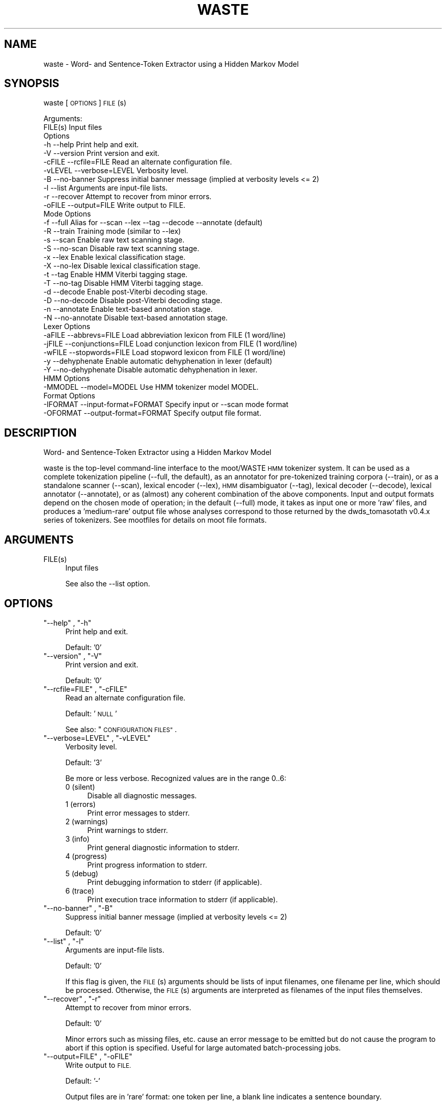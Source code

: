 .\" Automatically generated by Pod::Man 2.28 (Pod::Simple 3.29)
.\"
.\" Standard preamble:
.\" ========================================================================
.de Sp \" Vertical space (when we can't use .PP)
.if t .sp .5v
.if n .sp
..
.de Vb \" Begin verbatim text
.ft CW
.nf
.ne \\$1
..
.de Ve \" End verbatim text
.ft R
.fi
..
.\" Set up some character translations and predefined strings.  \*(-- will
.\" give an unbreakable dash, \*(PI will give pi, \*(L" will give a left
.\" double quote, and \*(R" will give a right double quote.  \*(C+ will
.\" give a nicer C++.  Capital omega is used to do unbreakable dashes and
.\" therefore won't be available.  \*(C` and \*(C' expand to `' in nroff,
.\" nothing in troff, for use with C<>.
.tr \(*W-
.ds C+ C\v'-.1v'\h'-1p'\s-2+\h'-1p'+\s0\v'.1v'\h'-1p'
.ie n \{\
.    ds -- \(*W-
.    ds PI pi
.    if (\n(.H=4u)&(1m=24u) .ds -- \(*W\h'-12u'\(*W\h'-12u'-\" diablo 10 pitch
.    if (\n(.H=4u)&(1m=20u) .ds -- \(*W\h'-12u'\(*W\h'-8u'-\"  diablo 12 pitch
.    ds L" ""
.    ds R" ""
.    ds C` ""
.    ds C' ""
'br\}
.el\{\
.    ds -- \|\(em\|
.    ds PI \(*p
.    ds L" ``
.    ds R" ''
.    ds C`
.    ds C'
'br\}
.\"
.\" Escape single quotes in literal strings from groff's Unicode transform.
.ie \n(.g .ds Aq \(aq
.el       .ds Aq '
.\"
.\" If the F register is turned on, we'll generate index entries on stderr for
.\" titles (.TH), headers (.SH), subsections (.SS), items (.Ip), and index
.\" entries marked with X<> in POD.  Of course, you'll have to process the
.\" output yourself in some meaningful fashion.
.\"
.\" Avoid warning from groff about undefined register 'F'.
.de IX
..
.nr rF 0
.if \n(.g .if rF .nr rF 1
.if (\n(rF:(\n(.g==0)) \{
.    if \nF \{
.        de IX
.        tm Index:\\$1\t\\n%\t"\\$2"
..
.        if !\nF==2 \{
.            nr % 0
.            nr F 2
.        \}
.    \}
.\}
.rr rF
.\"
.\" Accent mark definitions (@(#)ms.acc 1.5 88/02/08 SMI; from UCB 4.2).
.\" Fear.  Run.  Save yourself.  No user-serviceable parts.
.    \" fudge factors for nroff and troff
.if n \{\
.    ds #H 0
.    ds #V .8m
.    ds #F .3m
.    ds #[ \f1
.    ds #] \fP
.\}
.if t \{\
.    ds #H ((1u-(\\\\n(.fu%2u))*.13m)
.    ds #V .6m
.    ds #F 0
.    ds #[ \&
.    ds #] \&
.\}
.    \" simple accents for nroff and troff
.if n \{\
.    ds ' \&
.    ds ` \&
.    ds ^ \&
.    ds , \&
.    ds ~ ~
.    ds /
.\}
.if t \{\
.    ds ' \\k:\h'-(\\n(.wu*8/10-\*(#H)'\'\h"|\\n:u"
.    ds ` \\k:\h'-(\\n(.wu*8/10-\*(#H)'\`\h'|\\n:u'
.    ds ^ \\k:\h'-(\\n(.wu*10/11-\*(#H)'^\h'|\\n:u'
.    ds , \\k:\h'-(\\n(.wu*8/10)',\h'|\\n:u'
.    ds ~ \\k:\h'-(\\n(.wu-\*(#H-.1m)'~\h'|\\n:u'
.    ds / \\k:\h'-(\\n(.wu*8/10-\*(#H)'\z\(sl\h'|\\n:u'
.\}
.    \" troff and (daisy-wheel) nroff accents
.ds : \\k:\h'-(\\n(.wu*8/10-\*(#H+.1m+\*(#F)'\v'-\*(#V'\z.\h'.2m+\*(#F'.\h'|\\n:u'\v'\*(#V'
.ds 8 \h'\*(#H'\(*b\h'-\*(#H'
.ds o \\k:\h'-(\\n(.wu+\w'\(de'u-\*(#H)/2u'\v'-.3n'\*(#[\z\(de\v'.3n'\h'|\\n:u'\*(#]
.ds d- \h'\*(#H'\(pd\h'-\w'~'u'\v'-.25m'\f2\(hy\fP\v'.25m'\h'-\*(#H'
.ds D- D\\k:\h'-\w'D'u'\v'-.11m'\z\(hy\v'.11m'\h'|\\n:u'
.ds th \*(#[\v'.3m'\s+1I\s-1\v'-.3m'\h'-(\w'I'u*2/3)'\s-1o\s+1\*(#]
.ds Th \*(#[\s+2I\s-2\h'-\w'I'u*3/5'\v'-.3m'o\v'.3m'\*(#]
.ds ae a\h'-(\w'a'u*4/10)'e
.ds Ae A\h'-(\w'A'u*4/10)'E
.    \" corrections for vroff
.if v .ds ~ \\k:\h'-(\\n(.wu*9/10-\*(#H)'\s-2\u~\d\s+2\h'|\\n:u'
.if v .ds ^ \\k:\h'-(\\n(.wu*10/11-\*(#H)'\v'-.4m'^\v'.4m'\h'|\\n:u'
.    \" for low resolution devices (crt and lpr)
.if \n(.H>23 .if \n(.V>19 \
\{\
.    ds : e
.    ds 8 ss
.    ds o a
.    ds d- d\h'-1'\(ga
.    ds D- D\h'-1'\(hy
.    ds th \o'bp'
.    ds Th \o'LP'
.    ds ae ae
.    ds Ae AE
.\}
.rm #[ #] #H #V #F C
.\" ========================================================================
.\"
.IX Title "WASTE 1"
.TH WASTE 1 "2016-11-18" "moot v2.0.14-1" "moot PoS Tagger"
.\" For nroff, turn off justification.  Always turn off hyphenation; it makes
.\" way too many mistakes in technical documents.
.if n .ad l
.nh
.SH "NAME"
waste \- Word\- and Sentence\-Token Extractor using a Hidden Markov Model
.SH "SYNOPSIS"
.IX Header "SYNOPSIS"
waste [\s-1OPTIONS\s0] \s-1FILE\s0(s)
.PP
.Vb 2
\& Arguments:
\&    FILE(s)  Input files
\&
\& Options
\&    \-h        \-\-help                  Print help and exit.
\&    \-V        \-\-version               Print version and exit.
\&    \-cFILE    \-\-rcfile=FILE           Read an alternate configuration file.
\&    \-vLEVEL   \-\-verbose=LEVEL         Verbosity level.
\&    \-B        \-\-no\-banner             Suppress initial banner message (implied at verbosity levels <= 2)
\&    \-l        \-\-list                  Arguments are input\-file lists.
\&    \-r        \-\-recover               Attempt to recover from minor errors.
\&    \-oFILE    \-\-output=FILE           Write output to FILE.
\&
\& Mode Options
\&    \-f        \-\-full                  Alias for \-\-scan \-\-lex \-\-tag \-\-decode \-\-annotate (default)
\&    \-R        \-\-train                 Training mode (similar to \-\-lex)
\&    \-s        \-\-scan                  Enable raw text scanning stage.
\&    \-S        \-\-no\-scan               Disable raw text scanning stage.
\&    \-x        \-\-lex                   Enable lexical classification stage.
\&    \-X        \-\-no\-lex                Disable lexical classification stage.
\&    \-t        \-\-tag                   Enable HMM Viterbi tagging stage.
\&    \-T        \-\-no\-tag                Disable HMM Viterbi tagging stage.
\&    \-d        \-\-decode                Enable post\-Viterbi decoding stage.
\&    \-D        \-\-no\-decode             Disable post\-Viterbi decoding stage.
\&    \-n        \-\-annotate              Enable text\-based annotation stage.
\&    \-N        \-\-no\-annotate           Disable text\-based annotation stage.
\&
\& Lexer Options
\&    \-aFILE    \-\-abbrevs=FILE          Load abbreviation lexicon from FILE (1 word/line)
\&    \-jFILE    \-\-conjunctions=FILE     Load conjunction lexicon from FILE (1 word/line)
\&    \-wFILE    \-\-stopwords=FILE        Load stopword lexicon from FILE (1 word/line)
\&    \-y        \-\-dehyphenate           Enable automatic dehyphenation in lexer (default)
\&    \-Y        \-\-no\-dehyphenate        Disable automatic dehyphenation in lexer.
\&
\& HMM Options
\&    \-MMODEL   \-\-model=MODEL           Use HMM tokenizer model MODEL.
\&
\& Format Options
\&    \-IFORMAT  \-\-input\-format=FORMAT   Specify input or \-\-scan mode format
\&    \-OFORMAT  \-\-output\-format=FORMAT  Specify output file format.
.Ve
.SH "DESCRIPTION"
.IX Header "DESCRIPTION"
Word\- and Sentence-Token Extractor using a Hidden Markov Model
.PP
waste is the top-level command-line interface to the moot/WASTE \s-1HMM\s0 tokenizer system.
It can be used as a complete tokenization pipeline (\-\-full, the default),
as an annotator for pre-tokenized training corpora (\-\-train),
or as a standalone scanner (\-\-scan),
lexical encoder (\-\-lex),
\&\s-1HMM\s0 disambiguator (\-\-tag),
lexical decoder (\-\-decode),
lexical annotator (\-\-annotate),
or as (almost) any coherent combination  of the above components.
Input and output formats depend on the chosen mode of operation; in the default (\-\-full) mode,
it takes as input one or more 'raw' files, and produces a 'medium\-rare' output file whose analyses
correspond to those returned by the dwds_tomasotath v0.4.x series of tokenizers.
See mootfiles for details on moot file formats.
.SH "ARGUMENTS"
.IX Header "ARGUMENTS"
.ie n .IP "FILE(s)" 4
.el .IP "\f(CWFILE(s)\fR" 4
.IX Item "FILE(s)"
Input files
.Sp
See also the \-\-list option.
.SH "OPTIONS"
.IX Header "OPTIONS"
.ie n .IP """\-\-help"" , ""\-h""" 4
.el .IP "\f(CW\-\-help\fR , \f(CW\-h\fR" 4
.IX Item "--help , -h"
Print help and exit.
.Sp
Default: '0'
.ie n .IP """\-\-version"" , ""\-V""" 4
.el .IP "\f(CW\-\-version\fR , \f(CW\-V\fR" 4
.IX Item "--version , -V"
Print version and exit.
.Sp
Default: '0'
.ie n .IP """\-\-rcfile=FILE"" , ""\-cFILE""" 4
.el .IP "\f(CW\-\-rcfile=FILE\fR , \f(CW\-cFILE\fR" 4
.IX Item "--rcfile=FILE , -cFILE"
Read an alternate configuration file.
.Sp
Default: '\s-1NULL\s0'
.Sp
See also: \*(L"\s-1CONFIGURATION FILES\*(R"\s0.
.ie n .IP """\-\-verbose=LEVEL"" , ""\-vLEVEL""" 4
.el .IP "\f(CW\-\-verbose=LEVEL\fR , \f(CW\-vLEVEL\fR" 4
.IX Item "--verbose=LEVEL , -vLEVEL"
Verbosity level.
.Sp
Default: '3'
.Sp
Be more or less verbose.  Recognized values are in the range 0..6:
.RS 4
.IP "0 (silent)" 4
.IX Item "0 (silent)"
Disable all diagnostic messages.
.IP "1 (errors)" 4
.IX Item "1 (errors)"
Print error messages to stderr.
.IP "2 (warnings)" 4
.IX Item "2 (warnings)"
Print warnings to stderr.
.IP "3 (info)" 4
.IX Item "3 (info)"
Print general diagnostic information to stderr.
.IP "4 (progress)" 4
.IX Item "4 (progress)"
Print progress information to stderr.
.IP "5 (debug)" 4
.IX Item "5 (debug)"
Print debugging information to stderr (if applicable).
.IP "6 (trace)" 4
.IX Item "6 (trace)"
Print execution trace information to stderr (if applicable).
.RE
.RS 4
.RE
.ie n .IP """\-\-no\-banner"" , ""\-B""" 4
.el .IP "\f(CW\-\-no\-banner\fR , \f(CW\-B\fR" 4
.IX Item "--no-banner , -B"
Suppress initial banner message (implied at verbosity levels <= 2)
.Sp
Default: '0'
.ie n .IP """\-\-list"" , ""\-l""" 4
.el .IP "\f(CW\-\-list\fR , \f(CW\-l\fR" 4
.IX Item "--list , -l"
Arguments are input-file lists.
.Sp
Default: '0'
.Sp
If this flag is given, the \s-1FILE\s0(s) arguments should be lists
of input filenames, one filename per line, which should be
processed.  Otherwise, the \s-1FILE\s0(s) arguments are interpreted
as filenames of the input files themselves.
.ie n .IP """\-\-recover"" , ""\-r""" 4
.el .IP "\f(CW\-\-recover\fR , \f(CW\-r\fR" 4
.IX Item "--recover , -r"
Attempt to recover from minor errors.
.Sp
Default: '0'
.Sp
Minor errors such as missing files, etc. cause an error message to be
emitted but do not cause the program to abort if this option is specified.
Useful for large automated batch-processing jobs.
.ie n .IP """\-\-output=FILE"" , ""\-oFILE""" 4
.el .IP "\f(CW\-\-output=FILE\fR , \f(CW\-oFILE\fR" 4
.IX Item "--output=FILE , -oFILE"
Write output to \s-1FILE.\s0
.Sp
Default: '\-'
.Sp
Output files are in 'rare' format: one token per line, a blank line
indicates a sentence boundary.
.SS "Mode Options"
.IX Subsection "Mode Options"
.ie n .IP """\-\-full"" , ""\-f""" 4
.el .IP "\f(CW\-\-full\fR , \f(CW\-f\fR" 4
.IX Item "--full , -f"
Alias for \-\-scan \-\-lex \-\-tag \-\-decode \-\-annotate (default)
.Sp
Default: '0'
.ie n .IP """\-\-train"" , ""\-R""" 4
.el .IP "\f(CW\-\-train\fR , \f(CW\-R\fR" 4
.IX Item "--train , -R"
Training mode (similar to \-\-lex)
.Sp
Default: '0'
.Sp
Runs the \s-1WASTE\s0 scanner and lexer item-wise on pre-tokenized input,
which must contain token text with leading whitespace where appropriate.
Embedded special characters can be escaped with backslashes
(e.g. \f(CW\*(C`\en\*(C'\fR, \f(CW\*(C`\er\*(C'\fR, \f(CW\*(C`\et\*(C'\fR, \f(CW\*(C`\ef\*(C'\fR, \f(CW\*(C`\ev\*(C'\fR, \f(CW\*(C`\e\e\*(C'\fR, and \f(CW\*(C`\e\e \*(C'\fR),
and any input tokens are truncated at a \f(CW $= \fR substring if present.
Output is in 'well\-done' format suitable for passing to mootrain.
Overrides any other other runtime mode options.
.ie n .IP """\-\-scan"" , ""\-s""" 4
.el .IP "\f(CW\-\-scan\fR , \f(CW\-s\fR" 4
.IX Item "--scan , -s"
Enable raw text scanning stage.
.Sp
Default: '0'
.ie n .IP """\-\-no\-scan"" , ""\-S""" 4
.el .IP "\f(CW\-\-no\-scan\fR , \f(CW\-S\fR" 4
.IX Item "--no-scan , -S"
Disable raw text scanning stage.
.Sp
Default: '0'
.ie n .IP """\-\-lex"" , ""\-x""" 4
.el .IP "\f(CW\-\-lex\fR , \f(CW\-x\fR" 4
.IX Item "--lex , -x"
Enable lexical classification stage.
.Sp
Default: '0'
.Sp
If lexer stage is enabled, you should also specify \-\-abbrevs, \-\-conjunctions, and/or \-\-stopwords
as appropriate for your model.
.ie n .IP """\-\-no\-lex"" , ""\-X""" 4
.el .IP "\f(CW\-\-no\-lex\fR , \f(CW\-X\fR" 4
.IX Item "--no-lex , -X"
Disable lexical classification stage.
.Sp
Default: '0'
.ie n .IP """\-\-tag"" , ""\-t""" 4
.el .IP "\f(CW\-\-tag\fR , \f(CW\-t\fR" 4
.IX Item "--tag , -t"
Enable \s-1HMM\s0 Viterbi tagging stage.
.Sp
Default: '0'
.Sp
Requires \-\-model option.
.ie n .IP """\-\-no\-tag"" , ""\-T""" 4
.el .IP "\f(CW\-\-no\-tag\fR , \f(CW\-T\fR" 4
.IX Item "--no-tag , -T"
Disable \s-1HMM\s0 Viterbi tagging stage.
.Sp
Default: '0'
.ie n .IP """\-\-decode"" , ""\-d""" 4
.el .IP "\f(CW\-\-decode\fR , \f(CW\-d\fR" 4
.IX Item "--decode , -d"
Enable post-Viterbi decoding stage.
.Sp
Default: '0'
.ie n .IP """\-\-no\-decode"" , ""\-D""" 4
.el .IP "\f(CW\-\-no\-decode\fR , \f(CW\-D\fR" 4
.IX Item "--no-decode , -D"
Disable post-Viterbi decoding stage.
.Sp
Default: '0'
.ie n .IP """\-\-annotate"" , ""\-n""" 4
.el .IP "\f(CW\-\-annotate\fR , \f(CW\-n\fR" 4
.IX Item "--annotate , -n"
Enable text-based annotation stage.
.Sp
Default: '0'
.ie n .IP """\-\-no\-annotate"" , ""\-N""" 4
.el .IP "\f(CW\-\-no\-annotate\fR , \f(CW\-N\fR" 4
.IX Item "--no-annotate , -N"
Disable text-based annotation stage.
.Sp
Default: '0'
.SS "Lexer Options"
.IX Subsection "Lexer Options"
.ie n .IP """\-\-abbrevs=FILE"" , ""\-aFILE""" 4
.el .IP "\f(CW\-\-abbrevs=FILE\fR , \f(CW\-aFILE\fR" 4
.IX Item "--abbrevs=FILE , -aFILE"
Load abbreviation lexicon from \s-1FILE \s0(1 word/line)
.Sp
Default: '\s-1NULL\s0'
.Sp
Only meaningful if \-\-lex is enabled.
.ie n .IP """\-\-conjunctions=FILE"" , ""\-jFILE""" 4
.el .IP "\f(CW\-\-conjunctions=FILE\fR , \f(CW\-jFILE\fR" 4
.IX Item "--conjunctions=FILE , -jFILE"
Load conjunction lexicon from \s-1FILE \s0(1 word/line)
.Sp
Default: '\s-1NULL\s0'
.Sp
Only meaningful if \-\-lex is enabled.
.ie n .IP """\-\-stopwords=FILE"" , ""\-wFILE""" 4
.el .IP "\f(CW\-\-stopwords=FILE\fR , \f(CW\-wFILE\fR" 4
.IX Item "--stopwords=FILE , -wFILE"
Load stopword lexicon from \s-1FILE \s0(1 word/line)
.Sp
Default: '\s-1NULL\s0'
.Sp
Only meaningful if \-\-lex is enabled.
.ie n .IP """\-\-dehyphenate"" , ""\-y""" 4
.el .IP "\f(CW\-\-dehyphenate\fR , \f(CW\-y\fR" 4
.IX Item "--dehyphenate , -y"
Enable automatic dehyphenation in lexer (default)
.Sp
Default: '1'
.Sp
Only meaningful if \-\-lex is enabled.
.ie n .IP """\-\-no\-dehyphenate"" , ""\-Y""" 4
.el .IP "\f(CW\-\-no\-dehyphenate\fR , \f(CW\-Y\fR" 4
.IX Item "--no-dehyphenate , -Y"
Disable automatic dehyphenation in lexer.
.Sp
Default: '0'
.Sp
Only meaningful if \-\-lex is enabled.
.SS "\s-1HMM\s0 Options"
.IX Subsection "HMM Options"
.ie n .IP """\-\-model=MODEL"" , ""\-MMODEL""" 4
.el .IP "\f(CW\-\-model=MODEL\fR , \f(CW\-MMODEL\fR" 4
.IX Item "--model=MODEL , -MMODEL"
Use \s-1HMM\s0 tokenizer model \s-1MODEL.\s0
.Sp
Default: 'waste.hmm'
.Sp
See '\s-1HMM MODEL FILE FORMATS\s0' in mootfiles for details on model file formats.
This option is intended to be used with a pre-compiled binary model.  If you
need to set addtitional runtime options, you should call \f(CW\*(C`moot\*(C'\fR directly
in a pipeline, e.g.
.Sp
.Vb 5
\&  waste \-\-scan \-Or,loc INFILE.txt \e\e
\&  | waste \-\-lex \-aabbr.lex \-jconj.lex \-wstop.lex \-Ir,loc \-Omr,loc \- \e\e
\&  | moot  \-\-stream \-\-model=MODEL \-\-beam\-width=100 \-Imr,loc \-Owd,loc \- \e\e
\&  | waste \-\-decode \-Iwd,loc \-Om,loc \e\e
\&  | waste \-\-annotate \-Im,loc \-Omr,loc \-o OUTFILE.mr
.Ve
.SS "Format Options"
.IX Subsection "Format Options"
.ie n .IP """\-\-input\-format=FORMAT"" , ""\-IFORMAT""" 4
.el .IP "\f(CW\-\-input\-format=FORMAT\fR , \f(CW\-IFORMAT\fR" 4
.IX Item "--input-format=FORMAT , -IFORMAT"
Specify input or \-\-scan mode format
.Sp
Default: '\s-1NULL\s0'
.Sp
Value should be a comma-separated list of format flag names,
optionally prefixed with an exclamation point (!) to indicate
negation.  Only meaningful if the scanner stage has been
disabled with the \-no\-scan (\-S) option.
.Sp
Default value depends on the \fBfirst\fR enabled processing module:
.Sp
.Vb 6
\& \-\-scan     : \*(AqNone\*(Aq
\& \-\-lex      : \*(AqText\*(Aq
\& \-\-tag      : \*(AqText,Analyzed\*(Aq
\& \-\-decode   : \*(AqText,Analyzed,Tagged\*(Aq
\& \-\-annotate : \*(AqText\*(Aq
\& \-\-train    : \*(AqText\*(Aq
.Ve
.Sp
See 'I/O Format Flags' in mootfiles for details.
.ie n .IP """\-\-output\-format=FORMAT"" , ""\-OFORMAT""" 4
.el .IP "\f(CW\-\-output\-format=FORMAT\fR , \f(CW\-OFORMAT\fR" 4
.IX Item "--output-format=FORMAT , -OFORMAT"
Specify output file format.
.Sp
Default: '\s-1NULL\s0'
.Sp
Value should be a comma-separated list of format flag names,
optionally prefixed with an exclamation point (!) to indicate
negation.
.Sp
Default value depends on the \fBlast\fR enabled processing module:
.Sp
.Vb 6
\& \-\-scan     : \*(AqText\*(Aq
\& \-\-lex      : \*(AqText,Analyzed\*(Aq
\& \-\-tag      : \*(AqText,Tagged\*(Aq
\& \-\-decode   : \*(AqText\*(Aq
\& \-\-annotate : \*(AqText,Analyzed\*(Aq
\& \-\-train    : \*(AqText,Analyzed,Tagged\*(Aq
.Ve
.Sp
See 'I/O Format Flags' in mootfiles for details.
.SH "CONFIGURATION FILES"
.IX Header "CONFIGURATION FILES"
Configuration files are expected to contain lines of the form:
.PP
.Vb 1
\&    LONG_OPTION_NAME    OPTION_VALUE
.Ve
.PP
where \s-1LONG_OPTION_NAME\s0 is the long name of some option,
without the leading '\-\-', and \s-1OPTION_VALUE\s0 is the value for
that option, if any.  Fields are whitespace-separated.
Blank lines and comments (lines beginning with '#')
are ignored.
.PP
No configuration files are read by default.
.SH "ADDENDA"
.IX Header "ADDENDA"
.SS "Caveats"
.IX Subsection "Caveats"
The \-\-scan and \-\-lex modules require that text data is encoded in \s-1UTF\-8.\s0
.SS "About this Document"
.IX Subsection "About this Document"
Documentation file auto-generated by optgen.perl version 0.07
using Getopt::Gen version 0.14.
Translation was initiated
as:
.PP
.Vb 1
\&   optgen.perl \-l \-\-nocfile \-\-nohfile \-\-notimestamp \-F waste waste.gog
.Ve
.SH "BUGS AND LIMITATIONS"
.IX Header "BUGS AND LIMITATIONS"
Unknown.
.SH "ACKNOWLEDGEMENTS"
.IX Header "ACKNOWLEDGEMENTS"
Initial development of the this was supported by the project
\&'Kollokationen im Wo\*:rterbuch'
( \*(L"collocations in the dictionary\*(R", http://www.bbaw.de/forschung/kollokationen )
in association with the project
\&'Digitales Wo\*:rterbuch der deutschen Sprache des 20. Jahrhunderts (\s-1DWDS\s0)'
( \*(L"digital dictionary of the German language of the 20th century\*(R", http://www.dwds.de )
at the Berlin-Brandenburgische Akademie der Wissenschaften ( http://www.bbaw.de )
with funding from
the Alexander von Humboldt Stiftung ( http://www.avh.de )
and from the Zukunftsinvestitionsprogramm of the
German federal government.
Development of the DynHMM and \s-1WASTE\s0 extensions was
supported by the DFG-funded projects
\&'Deutsches Textarchiv' ( \*(L"German text archive\*(R", http://www.deutschestextarchiv.de )
and '\s-1DLEX\s0'
at the Berlin-Brandenburgische Akademie der Wissenschaften.
.PP
The authors are grateful to Christiane Fellbaum, Alexander Geyken,
Gerald Neumann, Edmund Pohl, Alexey Sokirko, and others
for offering useful insights in the course of development
of this package.
Thomas Hanneforth wrote and maintains the libFSM \*(C+ library
for finite-state device operations used by the
class-based \s-1HMM\s0 tagger / disambiguator, without which
moot could not have been built.
Alexander Geyken and Thomas Hanneforth developed the
rule-based morphological analysis system for German
which was used in the development and testing of the
class-based \s-1HMM\s0 tagger / disambiguator.
.SH "AUTHOR"
.IX Header "AUTHOR"
Bryan Jurish <moocow@cpan.org> and Kay-Michael Wu\*:rzner <wuerzner@bbaw.de>
.SH "SEE ALSO"
.IX Header "SEE ALSO"
\&\fImoot\fR\|(1),
\&\fImootrain\fR\|(1),
\&\fImootcompile\fR\|(1),
mootfiles,
moot,
mootchurn
